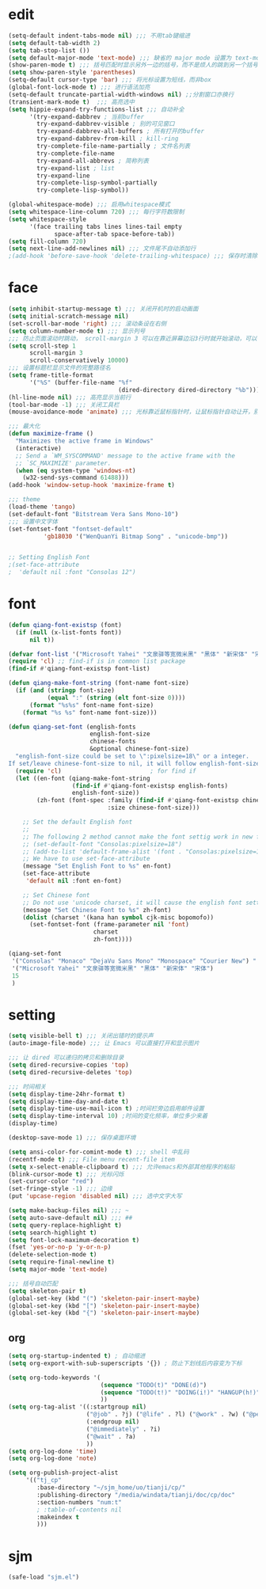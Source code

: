 * edit
#+begin_src emacs-lisp
(setq-default indent-tabs-mode nil) ;;; 不用tab键缩进
(setq default-tab-width 2)
(setq tab-stop-list ())
(setq default-major-mode 'text-mode) ;;; 缺省的 major mode 设置为 text-mode
(show-paren-mode t) ;;; 括号匹配时显示另外一边的括号，而不是烦人的跳到另一个括号
(setq show-paren-style 'parentheses)
(setq-default cursor-type 'bar) ;;; 将光标设置为短线，而非box
(global-font-lock-mode t) ;;; 进行语法加亮
(setq-default truncate-partial-width-windows nil) ;;分割窗口亦换行
(transient-mark-mode t)  ;;; 高亮选中
(setq hippie-expand-try-functions-list ;;; 自动补全
      '(try-expand-dabbrev ; 当前buffer
        try-expand-dabbrev-visible ; 别的可见窗口
        try-expand-dabbrev-all-buffers ; 所有打开的buffer
        try-expand-dabbrev-from-kill ; kill-ring
        try-complete-file-name-partially ; 文件名列表
        try-complete-file-name
        try-expand-all-abbrevs ; 简称列表
        try-expand-list ; list
        try-expand-line
        try-complete-lisp-symbol-partially
        try-complete-lisp-symbol))

(global-whitespace-mode) ;;; 启用whitespace模式
(setq whitespace-line-column 720) ;;; 每行字符数限制
(setq whitespace-style
      '(face trailing tabs lines lines-tail empty
             space-after-tab space-before-tab))
(setq fill-column 720)
(setq next-line-add-newlines nil) ;;; 文件尾不自动添加行
;(add-hook 'before-save-hook 'delete-trailing-whitespace) ;;; 保存时清除行尾空格
#+end_src
* face
#+begin_src emacs-lisp
(setq inhibit-startup-message t) ;;; 关闭开机时的启动画面
(setq initial-scratch-message nil)
(set-scroll-bar-mode 'right) ;;; 滚动条设在右侧
(setq column-number-mode t) ;;; 显示列号
;;; 防止页面滚动时跳动， scroll-margin 3 可以在靠近屏幕边沿3行时就开始滚动，可以很好的看到上下文
(setq scroll-step 1
      scroll-margin 3
      scroll-conservatively 10000)
;;; 设置标题栏显示文件的完整路径名
(setq frame-title-format
      '("%S" (buffer-file-name "%f"
                               (dired-directory dired-directory "%b"))))
(hl-line-mode nil) ;;; 高亮显示当前行
(tool-bar-mode -1) ;;; 关闭工具栏
(mouse-avoidance-mode 'animate) ;;; 光标靠近鼠标指针时，让鼠标指针自动让开，别挡住视线

;;; 最大化
(defun maximize-frame ()
  "Maximizes the active frame in Windows"
  (interactive)
  ;; Send a `WM_SYSCOMMAND' message to the active frame with the
  ;; `SC_MAXIMIZE' parameter.
  (when (eq system-type 'windows-nt)
    (w32-send-sys-command 61488)))
(add-hook 'window-setup-hook 'maximize-frame t)

;;; theme
(load-theme 'tango)
(set-default-font "Bitstream Vera Sans Mono-10")
;;; 设置中文字体
(set-fontset-font "fontset-default"
		  'gb18030 '("WenQuanYi Bitmap Song" . "unicode-bmp"))


;; Setting English Font
;(set-face-attribute
;  'default nil :font "Consolas 12")
#+end_src
* font
#+begin_src emacs-lisp
(defun qiang-font-existsp (font)
  (if (null (x-list-fonts font))
      nil t))

(defvar font-list '("Microsoft Yahei" "文泉驿等宽微米黑" "黑体" "新宋体" "宋体"))
(require 'cl) ;; find-if is in common list package
(find-if #'qiang-font-existsp font-list)

(defun qiang-make-font-string (font-name font-size)
  (if (and (stringp font-size) 
           (equal ":" (string (elt font-size 0))))
      (format "%s%s" font-name font-size)
    (format "%s %s" font-name font-size)))

(defun qiang-set-font (english-fonts
                       english-font-size
                       chinese-fonts
                       &optional chinese-font-size)
  "english-font-size could be set to \":pixelsize=18\" or a integer.
If set/leave chinese-font-size to nil, it will follow english-font-size"
  (require 'cl)                         ; for find if
  (let ((en-font (qiang-make-font-string
                  (find-if #'qiang-font-existsp english-fonts)
                  english-font-size))
        (zh-font (font-spec :family (find-if #'qiang-font-existsp chinese-fonts)
                            :size chinese-font-size)))
 
    ;; Set the default English font
    ;; 
    ;; The following 2 method cannot make the font settig work in new frames.
    ;; (set-default-font "Consolas:pixelsize=18")
    ;; (add-to-list 'default-frame-alist '(font . "Consolas:pixelsize=18"))
    ;; We have to use set-face-attribute
    (message "Set English Font to %s" en-font)
    (set-face-attribute
     'default nil :font en-font)
 
    ;; Set Chinese font 
    ;; Do not use 'unicode charset, it will cause the english font setting invalid
    (message "Set Chinese Font to %s" zh-font)
    (dolist (charset '(kana han symbol cjk-misc bopomofo))
      (set-fontset-font (frame-parameter nil 'font)
                        charset
                        zh-font))))

(qiang-set-font
 '("Consolas" "Monaco" "DejaVu Sans Mono" "Monospace" "Courier New") ":pixelsize=12"
 '("Microsoft Yahei" "文泉驿等宽微米黑" "黑体" "新宋体" "宋体")
 15
 )
#+end_src
* setting
#+begin_src emacs-lisp
(setq visible-bell t) ;;; 关闭出错时的提示声
(auto-image-file-mode) ;;; 让 Emacs 可以直接打开和显示图片

;;; 让 dired 可以递归的拷贝和删除目录
(setq dired-recursive-copies 'top)
(setq dired-recursive-deletes 'top)

;;; 时间相关
(setq display-time-24hr-format t)
(setq display-time-day-and-date t)
(setq display-time-use-mail-icon t) ;时间栏旁边启用邮件设置
(setq display-time-interval 10) ;时间的变化频率，单位多少来着
(display-time)

(desktop-save-mode 1) ;;; 保存桌面环境

(setq ansi-color-for-comint-mode t) ;;; shell 中乱码
(recentf-mode t) ;;; File menu recent-file item
(setq x-select-enable-clipboard t) ;;; 允许emacs和外部其他程序的粘贴
(blink-cursor-mode t) ;;; 光标闪烁
(set-cursor-color "red")
(set-fringe-style -1) ;;; 边缘
(put 'upcase-region 'disabled nil) ;;; 选中文字大写

(setq make-backup-files nil) ;;; ~
(setq auto-save-default nil) ;;; ##
(setq query-replace-highlight t)
(setq search-highlight t)
(setq font-lock-maximum-decoration t)
(fset 'yes-or-no-p 'y-or-n-p)
(delete-selection-mode t)
(setq require-final-newline t)
(setq major-mode 'text-mode)

;;; 括号自动匹配
(setq skeleton-pair t)
(global-set-key (kbd "(") 'skeleton-pair-insert-maybe)
(global-set-key (kbd "[") 'skeleton-pair-insert-maybe)
(global-set-key (kbd "{") 'skeleton-pair-insert-maybe)
#+end_src
** org
#+begin_src emacs-lisp
(setq org-startup-indented t) ; 自动缩进
(setq org-export-with-sub-superscripts '{}) ; 防止下划线后内容变为下标

(setq org-todo-keywords '(
                          (sequence "TODO(t)" "DONE(d)")
                          (sequence "TODO(t!)" "DOING(i!)" "HANGUP(h!)" "|" "DONE(d!)" "CANCEL(c!)")
                          ))
(setq org-tag-alist '((:startgroup nil)
                      ("@job" . ?j) ("@life" . ?l) ("@work" . ?w) ("@person" . ?p)
                      (:endgroup nil)
                      ("@immediately" . ?i)
                      ("@wait" . ?a)
                      ))
(setq org-log-done 'time)
(setq org-log-done 'note)

(setq org-publish-project-alist
     '(("tj_cp"
        :base-directory "~/sjm_home/uo/tianji/cp/"
        :publishing-directory "/media/windata/tianji/doc/cp/doc"
        :section-numbers "num:t"
        ; :table-of-contents nil
        :makeindex t
        )))
#+end_src
* sjm
#+begin_src emacs-lisp
(safe-load "sjm.el")
#+end_src
